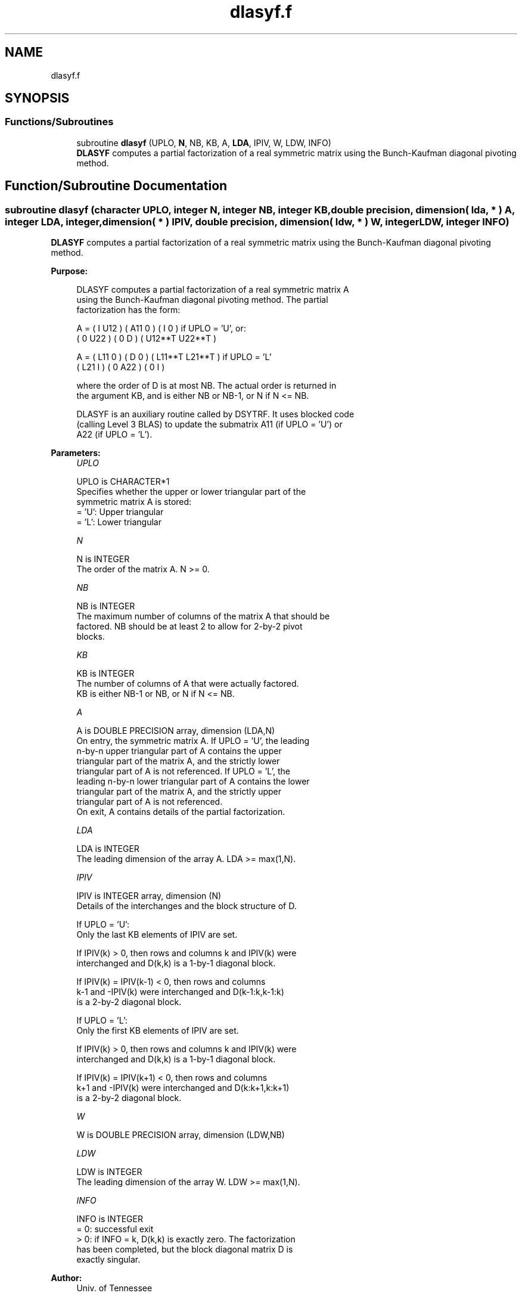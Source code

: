 .TH "dlasyf.f" 3 "Tue Nov 14 2017" "Version 3.8.0" "LAPACK" \" -*- nroff -*-
.ad l
.nh
.SH NAME
dlasyf.f
.SH SYNOPSIS
.br
.PP
.SS "Functions/Subroutines"

.in +1c
.ti -1c
.RI "subroutine \fBdlasyf\fP (UPLO, \fBN\fP, NB, KB, A, \fBLDA\fP, IPIV, W, LDW, INFO)"
.br
.RI "\fBDLASYF\fP computes a partial factorization of a real symmetric matrix using the Bunch-Kaufman diagonal pivoting method\&. "
.in -1c
.SH "Function/Subroutine Documentation"
.PP 
.SS "subroutine dlasyf (character UPLO, integer N, integer NB, integer KB, double precision, dimension( lda, * ) A, integer LDA, integer, dimension( * ) IPIV, double precision, dimension( ldw, * ) W, integer LDW, integer INFO)"

.PP
\fBDLASYF\fP computes a partial factorization of a real symmetric matrix using the Bunch-Kaufman diagonal pivoting method\&.  
.PP
\fBPurpose: \fP
.RS 4

.PP
.nf
 DLASYF computes a partial factorization of a real symmetric matrix A
 using the Bunch-Kaufman diagonal pivoting method. The partial
 factorization has the form:

 A  =  ( I  U12 ) ( A11  0  ) (  I       0    )  if UPLO = 'U', or:
       ( 0  U22 ) (  0   D  ) ( U12**T U22**T )

 A  =  ( L11  0 ) (  D   0  ) ( L11**T L21**T )  if UPLO = 'L'
       ( L21  I ) (  0  A22 ) (  0       I    )

 where the order of D is at most NB. The actual order is returned in
 the argument KB, and is either NB or NB-1, or N if N <= NB.

 DLASYF is an auxiliary routine called by DSYTRF. It uses blocked code
 (calling Level 3 BLAS) to update the submatrix A11 (if UPLO = 'U') or
 A22 (if UPLO = 'L').
.fi
.PP
 
.RE
.PP
\fBParameters:\fP
.RS 4
\fIUPLO\fP 
.PP
.nf
          UPLO is CHARACTER*1
          Specifies whether the upper or lower triangular part of the
          symmetric matrix A is stored:
          = 'U':  Upper triangular
          = 'L':  Lower triangular
.fi
.PP
.br
\fIN\fP 
.PP
.nf
          N is INTEGER
          The order of the matrix A.  N >= 0.
.fi
.PP
.br
\fINB\fP 
.PP
.nf
          NB is INTEGER
          The maximum number of columns of the matrix A that should be
          factored.  NB should be at least 2 to allow for 2-by-2 pivot
          blocks.
.fi
.PP
.br
\fIKB\fP 
.PP
.nf
          KB is INTEGER
          The number of columns of A that were actually factored.
          KB is either NB-1 or NB, or N if N <= NB.
.fi
.PP
.br
\fIA\fP 
.PP
.nf
          A is DOUBLE PRECISION array, dimension (LDA,N)
          On entry, the symmetric matrix A.  If UPLO = 'U', the leading
          n-by-n upper triangular part of A contains the upper
          triangular part of the matrix A, and the strictly lower
          triangular part of A is not referenced.  If UPLO = 'L', the
          leading n-by-n lower triangular part of A contains the lower
          triangular part of the matrix A, and the strictly upper
          triangular part of A is not referenced.
          On exit, A contains details of the partial factorization.
.fi
.PP
.br
\fILDA\fP 
.PP
.nf
          LDA is INTEGER
          The leading dimension of the array A.  LDA >= max(1,N).
.fi
.PP
.br
\fIIPIV\fP 
.PP
.nf
          IPIV is INTEGER array, dimension (N)
          Details of the interchanges and the block structure of D.

          If UPLO = 'U':
             Only the last KB elements of IPIV are set.

             If IPIV(k) > 0, then rows and columns k and IPIV(k) were
             interchanged and D(k,k) is a 1-by-1 diagonal block.

             If IPIV(k) = IPIV(k-1) < 0, then rows and columns
             k-1 and -IPIV(k) were interchanged and D(k-1:k,k-1:k)
             is a 2-by-2 diagonal block.

          If UPLO = 'L':
             Only the first KB elements of IPIV are set.

             If IPIV(k) > 0, then rows and columns k and IPIV(k) were
             interchanged and D(k,k) is a 1-by-1 diagonal block.

             If IPIV(k) = IPIV(k+1) < 0, then rows and columns
             k+1 and -IPIV(k) were interchanged and D(k:k+1,k:k+1)
             is a 2-by-2 diagonal block.
.fi
.PP
.br
\fIW\fP 
.PP
.nf
          W is DOUBLE PRECISION array, dimension (LDW,NB)
.fi
.PP
.br
\fILDW\fP 
.PP
.nf
          LDW is INTEGER
          The leading dimension of the array W.  LDW >= max(1,N).
.fi
.PP
.br
\fIINFO\fP 
.PP
.nf
          INFO is INTEGER
          = 0: successful exit
          > 0: if INFO = k, D(k,k) is exactly zero.  The factorization
               has been completed, but the block diagonal matrix D is
               exactly singular.
.fi
.PP
 
.RE
.PP
\fBAuthor:\fP
.RS 4
Univ\&. of Tennessee 
.PP
Univ\&. of California Berkeley 
.PP
Univ\&. of Colorado Denver 
.PP
NAG Ltd\&. 
.RE
.PP
\fBDate:\fP
.RS 4
November 2013 
.RE
.PP
\fBContributors: \fP
.RS 4

.PP
.nf
  November 2013,  Igor Kozachenko,
                  Computer Science Division,
                  University of California, Berkeley
.fi
.PP
 
.RE
.PP

.PP
Definition at line 178 of file dlasyf\&.f\&.
.SH "Author"
.PP 
Generated automatically by Doxygen for LAPACK from the source code\&.
